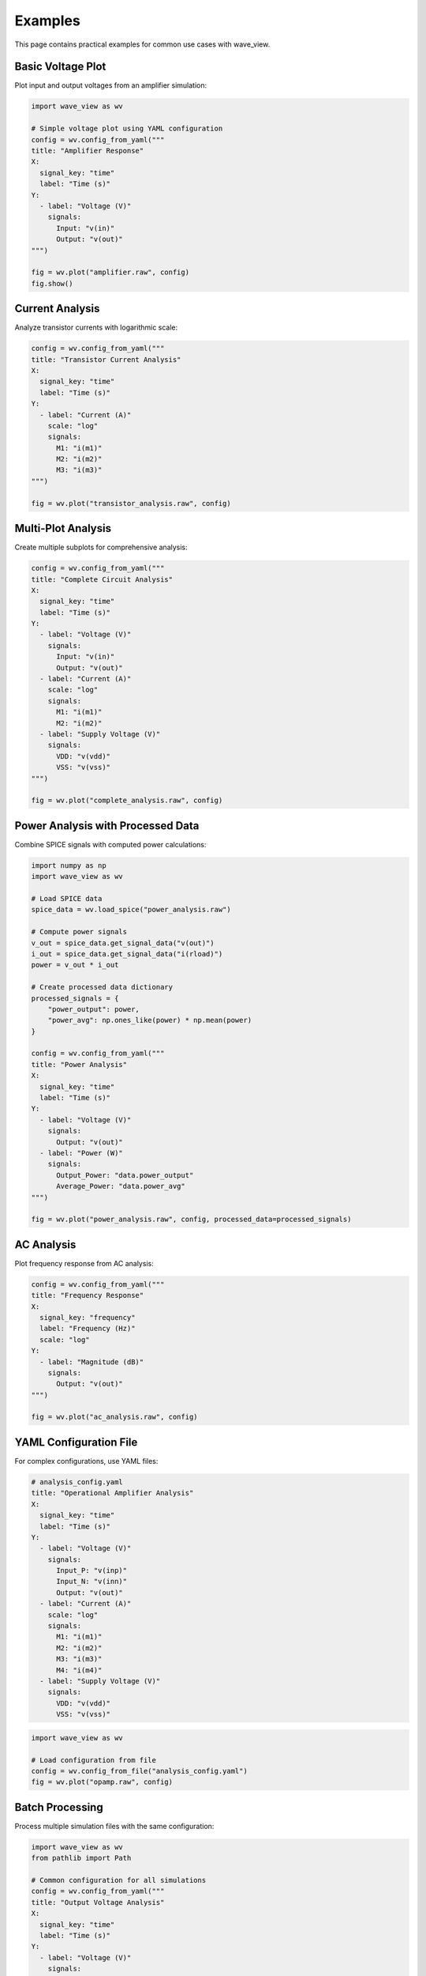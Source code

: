 Examples
========

This page contains practical examples for common use cases with wave_view.

Basic Voltage Plot
------------------

Plot input and output voltages from an amplifier simulation:

.. code-block:: python

   import wave_view as wv

   # Simple voltage plot using YAML configuration
   config = wv.config_from_yaml("""
   title: "Amplifier Response"
   X:
     signal_key: "time"
     label: "Time (s)"
   Y:
     - label: "Voltage (V)"
       signals:
         Input: "v(in)"
         Output: "v(out)"
   """)

   fig = wv.plot("amplifier.raw", config)
   fig.show()

Current Analysis
----------------

Analyze transistor currents with logarithmic scale:

.. code-block:: python

   config = wv.config_from_yaml("""
   title: "Transistor Current Analysis"
   X:
     signal_key: "time"
     label: "Time (s)"
   Y:
     - label: "Current (A)"
       scale: "log"
       signals:
         M1: "i(m1)"
         M2: "i(m2)"
         M3: "i(m3)"
   """)

   fig = wv.plot("transistor_analysis.raw", config)

Multi-Plot Analysis
-------------------

Create multiple subplots for comprehensive analysis:

.. code-block:: python

   config = wv.config_from_yaml("""
   title: "Complete Circuit Analysis"
   X:
     signal_key: "time"
     label: "Time (s)"
   Y:
     - label: "Voltage (V)"
       signals:
         Input: "v(in)"
         Output: "v(out)"
     - label: "Current (A)"
       scale: "log"
       signals:
         M1: "i(m1)"
         M2: "i(m2)"
     - label: "Supply Voltage (V)"
       signals:
         VDD: "v(vdd)"
         VSS: "v(vss)"
   """)

   fig = wv.plot("complete_analysis.raw", config)

Power Analysis with Processed Data
-----------------------------------

Combine SPICE signals with computed power calculations:

.. code-block:: python

   import numpy as np
   import wave_view as wv

   # Load SPICE data
   spice_data = wv.load_spice("power_analysis.raw")
   
   # Compute power signals
   v_out = spice_data.get_signal_data("v(out)")
   i_out = spice_data.get_signal_data("i(rload)")
   power = v_out * i_out
   
   # Create processed data dictionary
   processed_signals = {
       "power_output": power,
       "power_avg": np.ones_like(power) * np.mean(power)
   }

   config = wv.config_from_yaml("""
   title: "Power Analysis"
   X:
     signal_key: "time"
     label: "Time (s)"
   Y:
     - label: "Voltage (V)"
       signals:
         Output: "v(out)"
     - label: "Power (W)"
       signals:
         Output_Power: "data.power_output"
         Average_Power: "data.power_avg"
   """)

   fig = wv.plot("power_analysis.raw", config, processed_data=processed_signals)

AC Analysis
-----------

Plot frequency response from AC analysis:

.. code-block:: python

   config = wv.config_from_yaml("""
   title: "Frequency Response"
   X:
     signal_key: "frequency"
     label: "Frequency (Hz)"
     scale: "log"
   Y:
     - label: "Magnitude (dB)"
       signals:
         Output: "v(out)"
   """)

   fig = wv.plot("ac_analysis.raw", config)

YAML Configuration File
-----------------------

For complex configurations, use YAML files:

.. code-block:: yaml

   # analysis_config.yaml
   title: "Operational Amplifier Analysis"
   X:
     signal_key: "time"
     label: "Time (s)"
   Y:
     - label: "Voltage (V)"
       signals:
         Input_P: "v(inp)"
         Input_N: "v(inn)"
         Output: "v(out)"
     - label: "Current (A)"
       scale: "log"
       signals:
         M1: "i(m1)"
         M2: "i(m2)"
         M3: "i(m3)"
         M4: "i(m4)"
     - label: "Supply Voltage (V)"
       signals:
         VDD: "v(vdd)"
         VSS: "v(vss)"

.. code-block:: python

   import wave_view as wv

   # Load configuration from file
   config = wv.config_from_file("analysis_config.yaml")
   fig = wv.plot("opamp.raw", config)

Batch Processing
----------------

Process multiple simulation files with the same configuration:

.. code-block:: python

   import wave_view as wv
   from pathlib import Path

   # Common configuration for all simulations
   config = wv.config_from_yaml("""
   title: "Output Voltage Analysis"
   X:
     signal_key: "time"
     label: "Time (s)"
   Y:
     - label: "Voltage (V)"
       signals:
         Output: "v(out)"
   """)

   # Process all .raw files in a directory
   raw_files = Path("simulations").glob("*.raw")
   
   for raw_file in raw_files:
       fig = wv.plot(raw_file, config)
       
       # Save with descriptive name
       output_name = f"{raw_file.stem}_plot.html"
       fig.write_html(output_name)
       print(f"Created {output_name}")

Interactive Exploration
-----------------------

Use explore_signals to discover what's available:

.. code-block:: python

   import wave_view as wv

   # Discover available signals
   signals = wv.explore_signals("mystery_circuit.raw")
   
   print("Voltage signals:", signals['voltage_signals'])
   print("Current signals:", signals['current_signals'])
   print("Other signals:", signals['other_signals'])

   # Create configuration based on discovery
   voltage_signals = {f"V{i+1}": sig for i, sig in enumerate(signals['voltage_signals'][:3])}
   current_signals = {f"I{i+1}": sig for i, sig in enumerate(signals['current_signals'][:2])}
   
   config = wv.config_from_yaml(f"""
   title: "Discovered Signals Analysis"
   X:
     signal_key: "time"
     label: "Time (s)"
   Y:
     - label: "Main Voltages (V)"
       signals: {voltage_signals}
     - label: "Main Currents (A)"
       scale: "log"
       signals: {current_signals}
   """)

   fig = wv.plot("mystery_circuit.raw", config)

Error Handling
--------------

Robust error handling for production use:

.. code-block:: python

   import wave_view as wv

   def safe_plot(raw_file, config):
       """Safely plot with error handling."""
       try:
           # Validate configuration first
           errors = wv.validate_config(config)
           if errors:
               print(f"Configuration errors: {errors}")
               return None
           
           # Try to create plot
           fig = wv.plot(raw_file, config)
           return fig
           
       except FileNotFoundError:
           print(f"File not found: {raw_file}")
       except Exception as e:
           print(f"Plotting error: {e}")
       
       return None

   # Usage
   config = wv.config_from_yaml("""
   X:
     signal_key: "time"
   Y:
     - signals:
         OUT: "v(out)"
   """)
   fig = safe_plot("simulation.raw", config)
   
   if fig:
       fig.show()

Comparison Plots
----------------

Compare results from different simulation runs:

.. code-block:: python

   # Load multiple simulations
   data1 = wv.load_spice("before_optimization.raw")
   data2 = wv.load_spice("after_optimization.raw")

   # Create comparison signals
   processed_signals = {
       "v_out_before": data1.get_signal_data("v(out)"),
       "v_out_after": data2.get_signal_data("v(out)")
   }

   config = wv.config_from_yaml("""
   title: "Optimization Comparison"
   X:
     signal_key: "time"
     label: "Time (s)"
   Y:
     - label: "Voltage (V)"
       signals:
         Before: "data.v_out_before"
         After: "data.v_out_after"
   """)

   # Use time base from first simulation
   fig = wv.plot("before_optimization.raw", config, processed_data=processed_signals) 